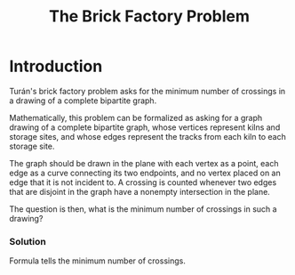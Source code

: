 :PROPERTIES:
:ID:       f8b6567e-88f0-4806-8965-98f8f3142e2f
:END:
#+title: The Brick Factory Problem
* Introduction


[[./img/the_brick_factory_problem.png]]

Turán's brick factory problem asks for the minimum number of crossings in a drawing of a complete bipartite graph.

Mathematically, this problem can be formalized as asking for a graph drawing of a complete bipartite graph, whose vertices represent kilns and storage sites, and whose edges represent the tracks from each kiln to each storage site.

The graph should be drawn in the plane with each vertex as a point, each edge as a curve connecting its two endpoints, and no vertex placed on an edge that it is not incident to. A crossing is counted whenever two edges that are disjoint in the graph have a nonempty intersection in the plane.

The question is then, what is the minimum number of crossings in such a drawing?

*** Solution

Formula tells the minimum number of crossings.
[[./img/the_brick_factory_problem_solution.svg]]
